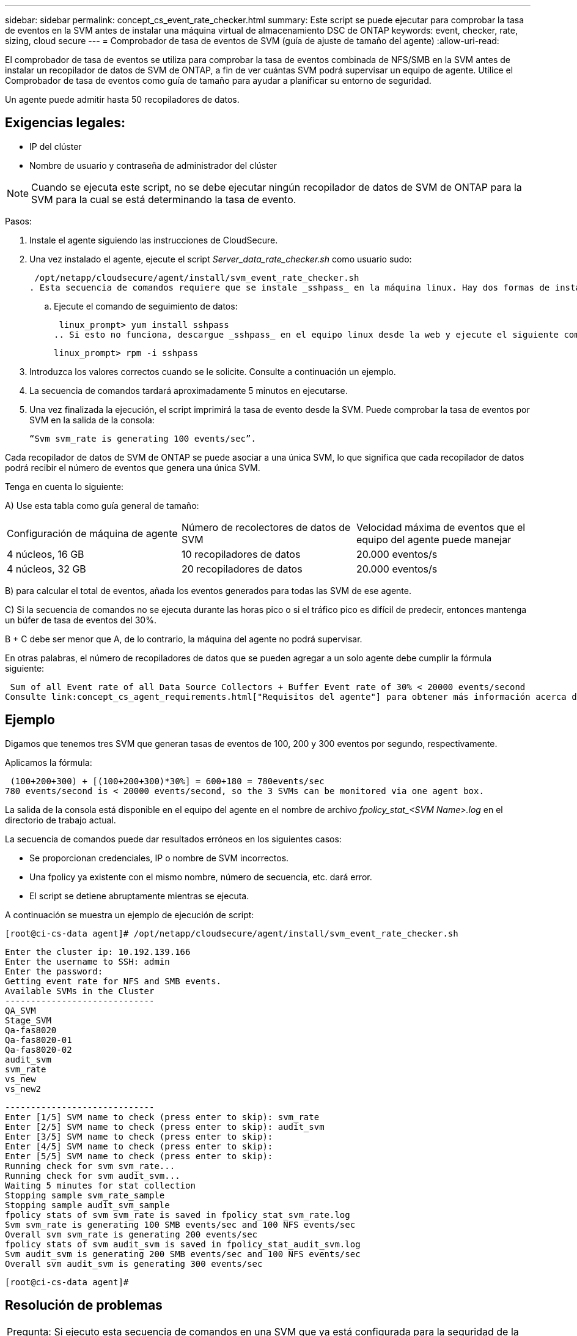 ---
sidebar: sidebar 
permalink: concept_cs_event_rate_checker.html 
summary: Este script se puede ejecutar para comprobar la tasa de eventos en la SVM antes de instalar una máquina virtual de almacenamiento DSC de ONTAP 
keywords: event, checker, rate, sizing, cloud secure 
---
= Comprobador de tasa de eventos de SVM (guía de ajuste de tamaño del agente)
:allow-uri-read: 


[role="lead"]
El comprobador de tasa de eventos se utiliza para comprobar la tasa de eventos combinada de NFS/SMB en la SVM antes de instalar un recopilador de datos de SVM de ONTAP, a fin de ver cuántas SVM podrá supervisar un equipo de agente. Utilice el Comprobador de tasa de eventos como guía de tamaño para ayudar a planificar su entorno de seguridad.

Un agente puede admitir hasta 50 recopiladores de datos.



== Exigencias legales:

* IP del clúster
* Nombre de usuario y contraseña de administrador del clúster



NOTE: Cuando se ejecuta este script, no se debe ejecutar ningún recopilador de datos de SVM de ONTAP para la SVM para la cual se está determinando la tasa de evento.

Pasos:

. Instale el agente siguiendo las instrucciones de CloudSecure.
. Una vez instalado el agente, ejecute el script _Server_data_rate_checker.sh_ como usuario sudo:
+
 /opt/netapp/cloudsecure/agent/install/svm_event_rate_checker.sh
. Esta secuencia de comandos requiere que se instale _sshpass_ en la máquina linux. Hay dos formas de instalarlo:
+
.. Ejecute el comando de seguimiento de datos:
+
 linux_prompt> yum install sshpass
.. Si esto no funciona, descargue _sshpass_ en el equipo linux desde la web y ejecute el siguiente comando:
+
 linux_prompt> rpm -i sshpass


. Introduzca los valores correctos cuando se le solicite. Consulte a continuación un ejemplo.
. La secuencia de comandos tardará aproximadamente 5 minutos en ejecutarse.
. Una vez finalizada la ejecución, el script imprimirá la tasa de evento desde la SVM. Puede comprobar la tasa de eventos por SVM en la salida de la consola:
+
 “Svm svm_rate is generating 100 events/sec”.


Cada recopilador de datos de SVM de ONTAP se puede asociar a una única SVM, lo que significa que cada recopilador de datos podrá recibir el número de eventos que genera una única SVM.

Tenga en cuenta lo siguiente:

A) Use esta tabla como guía general de tamaño:

|===


| Configuración de máquina de agente | Número de recolectores de datos de SVM | Velocidad máxima de eventos que el equipo del agente puede manejar 


| 4 núcleos, 16 GB | 10 recopiladores de datos | 20.000 eventos/s 


| 4 núcleos, 32 GB | 20 recopiladores de datos | 20.000 eventos/s 
|===
B) para calcular el total de eventos, añada los eventos generados para todas las SVM de ese agente.

C) Si la secuencia de comandos no se ejecuta durante las horas pico o si el tráfico pico es difícil de predecir, entonces mantenga un búfer de tasa de eventos del 30%.

B + C debe ser menor que A, de lo contrario, la máquina del agente no podrá supervisar.

En otras palabras, el número de recopiladores de datos que se pueden agregar a un solo agente debe cumplir la fórmula siguiente:

 Sum of all Event rate of all Data Source Collectors + Buffer Event rate of 30% < 20000 events/second
Consulte link:concept_cs_agent_requirements.html["Requisitos del agente"] para obtener más información acerca de los requisitos y requisitos previos.



== Ejemplo

Digamos que tenemos tres SVM que generan tasas de eventos de 100, 200 y 300 eventos por segundo, respectivamente.

Aplicamos la fórmula:

....
 (100+200+300) + [(100+200+300)*30%] = 600+180 = 780events/sec
780 events/second is < 20000 events/second, so the 3 SVMs can be monitored via one agent box.
....
La salida de la consola está disponible en el equipo del agente en el nombre de archivo __fpolicy_stat_<SVM Name>.log__ en el directorio de trabajo actual.

La secuencia de comandos puede dar resultados erróneos en los siguientes casos:

* Se proporcionan credenciales, IP o nombre de SVM incorrectos.
* Una fpolicy ya existente con el mismo nombre, número de secuencia, etc. dará error.
* El script se detiene abruptamente mientras se ejecuta.


A continuación se muestra un ejemplo de ejecución de script:

 [root@ci-cs-data agent]# /opt/netapp/cloudsecure/agent/install/svm_event_rate_checker.sh
....
Enter the cluster ip: 10.192.139.166
Enter the username to SSH: admin
Enter the password:
Getting event rate for NFS and SMB events.
Available SVMs in the Cluster
-----------------------------
QA_SVM
Stage_SVM
Qa-fas8020
Qa-fas8020-01
Qa-fas8020-02
audit_svm
svm_rate
vs_new
vs_new2
....
....
-----------------------------
Enter [1/5] SVM name to check (press enter to skip): svm_rate
Enter [2/5] SVM name to check (press enter to skip): audit_svm
Enter [3/5] SVM name to check (press enter to skip):
Enter [4/5] SVM name to check (press enter to skip):
Enter [5/5] SVM name to check (press enter to skip):
Running check for svm svm_rate...
Running check for svm audit_svm...
Waiting 5 minutes for stat collection
Stopping sample svm_rate_sample
Stopping sample audit_svm_sample
fpolicy stats of svm svm_rate is saved in fpolicy_stat_svm_rate.log
Svm svm_rate is generating 100 SMB events/sec and 100 NFS events/sec
Overall svm svm_rate is generating 200 events/sec
fpolicy stats of svm audit_svm is saved in fpolicy_stat_audit_svm.log
Svm audit_svm is generating 200 SMB events/sec and 100 NFS events/sec
Overall svm audit_svm is generating 300 events/sec
....
 [root@ci-cs-data agent]#


== Resolución de problemas

|===


| Pregunta: Si ejecuto esta secuencia de comandos en una SVM que ya está configurada para la seguridad de la carga de trabajo, ¿solo usa la configuración de fpolicy existente en la SVM o configura una temporal y ejecuta el proceso? 


| Respuesta: El comprobador de tasa de eventos puede ejecutarse correctamente incluso para una SVM ya configurada para la seguridad de la carga de trabajo. No debería haber ningún impacto. 


| Pregunta: ¿Puedo aumentar el número de SVM en las que se puede ejecutar el script? 


| Respuesta: Sí. Solo tiene que editar la secuencia de comandos y cambiar el número máximo de SVM de 5 a cualquier número que desee. 


| Pregunta: Si aumenta el número de SVM, ¿aumentará el tiempo de ejecución del script? 


| Respuesta: No La secuencia de comandos se ejecutará durante un máximo de 5 minutos, aunque el número de SVM aumente. 


| Pregunta: ¿Puedo aumentar el número de SVM en las que se puede ejecutar el script? 


| Respuesta: Sí. Debe editar el script y cambiar el número máximo de SVM de 5 a cualquier número que desee. 


| Pregunta: Si aumenta el número de SVM, ¿aumentará el tiempo de ejecución del script? 


| Respuesta: No La secuencia de comandos se ejecutará durante un máximo de 5 minutos, aunque el número de SVM aumente. 
|===